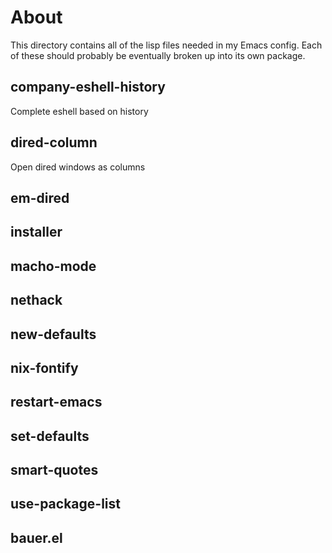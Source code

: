 * About
  This directory contains all of the lisp files needed in my Emacs config. Each
  of these should probably be eventually broken up into its own package.

** company-eshell-history

   Complete eshell based on history

** dired-column

   Open dired windows as columns

** em-dired
** installer
** macho-mode
** nethack
** new-defaults
** nix-fontify
** restart-emacs
** set-defaults
** smart-quotes
** use-package-list
** bauer.el
